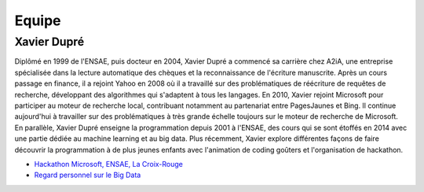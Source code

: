 
.. _l-team:

Equipe
======

Xavier Dupré
------------

Diplômé en 1999 de l'ENSAE, puis docteur en 2004, 
Xavier Dupré a commencé sa carrière chez A2iA, une entreprise spécialisée 
dans la lecture automatique des chèques et la reconnaissance de 
l'écriture manuscrite. Après un cours passage en finance, 
il a rejoint Yahoo en 2008 où il a travaillé sur des problématiques 
de réécriture de requêtes de recherche, développant des algorithmes qui 
s'adaptent à tous les langages. En 2010, Xavier rejoint Microsoft pour 
participer au moteur de recherche local, contribuant notamment 
au partenariat entre PagesJaunes et Bing. Il continue aujourd'hui à 
travailler sur des problématiques à très grande échelle toujours sur le 
moteur de recherche de Microsoft. En parallèle, Xavier Dupré enseigne 
la programmation depuis 2001 à l'ENSAE, des cours qui se sont 
étoffés en 2014 avec une partie dédiée au machine learning et au big data. 
Plus récemment, Xavier explore différentes façons de faire découvrir 
la programmation à de plus jeunes enfants avec l'animation de coding goûters
et l'organisation de hackathon.

.. image:: http://www.xavierdupre.fr/blog/documents/linkedin.png
    :width: 15
    :target: http://fr.linkedin.com/pub/xavier-dupre/0/924/780/

* `Hackathon Microsoft, ENSAE, La Croix-Rouge <http://www.xavierdupre.fr/blog/2016-06-14_nojs.html>`_
* `Regard personnel sur le Big Data <http://variances.eu/?p=1426>`_



